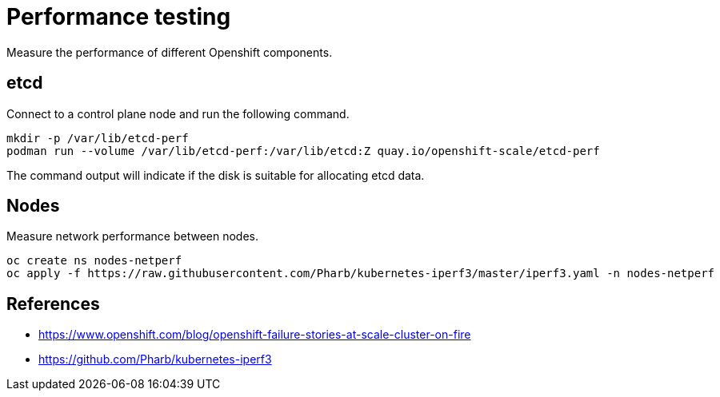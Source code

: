 = Performance testing

Measure the performance of different Openshift components.

== etcd

Connect to a control plane node and run the following command.

[source,bash]
----
mkdir -p /var/lib/etcd-perf
podman run --volume /var/lib/etcd-perf:/var/lib/etcd:Z quay.io/openshift-scale/etcd-perf
----

The command output will indicate if the disk is suitable for allocating etcd data.

== Nodes

Measure network performance between nodes.

[source,bash]
----
oc create ns nodes-netperf
oc apply -f https://raw.githubusercontent.com/Pharb/kubernetes-iperf3/master/iperf3.yaml -n nodes-netperf
----

== References

- https://www.openshift.com/blog/openshift-failure-stories-at-scale-cluster-on-fire
- https://github.com/Pharb/kubernetes-iperf3


